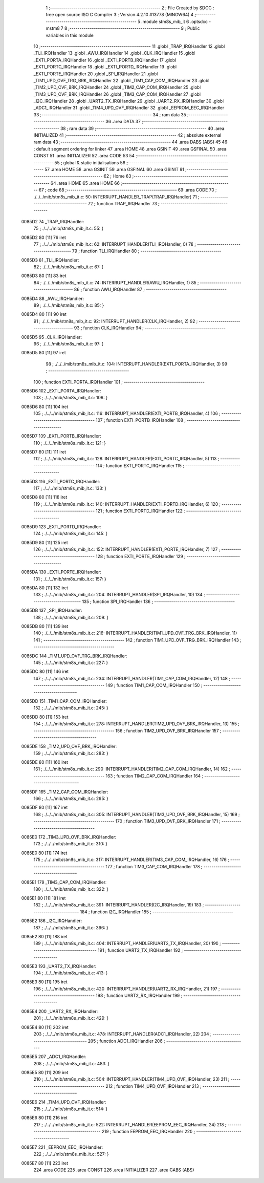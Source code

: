                                       1 ;--------------------------------------------------------
                                      2 ; File Created by SDCC : free open source ISO C Compiler 
                                      3 ; Version 4.2.10 #13778 (MINGW64)
                                      4 ;--------------------------------------------------------
                                      5 	.module stm8s_mib_it
                                      6 	.optsdcc -mstm8
                                      7 	
                                      8 ;--------------------------------------------------------
                                      9 ; Public variables in this module
                                     10 ;--------------------------------------------------------
                                     11 	.globl _TRAP_IRQHandler
                                     12 	.globl _TLI_IRQHandler
                                     13 	.globl _AWU_IRQHandler
                                     14 	.globl _CLK_IRQHandler
                                     15 	.globl _EXTI_PORTA_IRQHandler
                                     16 	.globl _EXTI_PORTB_IRQHandler
                                     17 	.globl _EXTI_PORTC_IRQHandler
                                     18 	.globl _EXTI_PORTD_IRQHandler
                                     19 	.globl _EXTI_PORTE_IRQHandler
                                     20 	.globl _SPI_IRQHandler
                                     21 	.globl _TIM1_UPD_OVF_TRG_BRK_IRQHandler
                                     22 	.globl _TIM1_CAP_COM_IRQHandler
                                     23 	.globl _TIM2_UPD_OVF_BRK_IRQHandler
                                     24 	.globl _TIM2_CAP_COM_IRQHandler
                                     25 	.globl _TIM3_UPD_OVF_BRK_IRQHandler
                                     26 	.globl _TIM3_CAP_COM_IRQHandler
                                     27 	.globl _I2C_IRQHandler
                                     28 	.globl _UART2_TX_IRQHandler
                                     29 	.globl _UART2_RX_IRQHandler
                                     30 	.globl _ADC1_IRQHandler
                                     31 	.globl _TIM4_UPD_OVF_IRQHandler
                                     32 	.globl _EEPROM_EEC_IRQHandler
                                     33 ;--------------------------------------------------------
                                     34 ; ram data
                                     35 ;--------------------------------------------------------
                                     36 	.area DATA
                                     37 ;--------------------------------------------------------
                                     38 ; ram data
                                     39 ;--------------------------------------------------------
                                     40 	.area INITIALIZED
                                     41 ;--------------------------------------------------------
                                     42 ; absolute external ram data
                                     43 ;--------------------------------------------------------
                                     44 	.area DABS (ABS)
                                     45 
                                     46 ; default segment ordering for linker
                                     47 	.area HOME
                                     48 	.area GSINIT
                                     49 	.area GSFINAL
                                     50 	.area CONST
                                     51 	.area INITIALIZER
                                     52 	.area CODE
                                     53 
                                     54 ;--------------------------------------------------------
                                     55 ; global & static initialisations
                                     56 ;--------------------------------------------------------
                                     57 	.area HOME
                                     58 	.area GSINIT
                                     59 	.area GSFINAL
                                     60 	.area GSINIT
                                     61 ;--------------------------------------------------------
                                     62 ; Home
                                     63 ;--------------------------------------------------------
                                     64 	.area HOME
                                     65 	.area HOME
                                     66 ;--------------------------------------------------------
                                     67 ; code
                                     68 ;--------------------------------------------------------
                                     69 	.area CODE
                                     70 ;	./../../mib/stm8s_mib_it.c: 50: INTERRUPT_HANDLER_TRAP(TRAP_IRQHandler)
                                     71 ;	-----------------------------------------
                                     72 ;	 function TRAP_IRQHandler
                                     73 ;	-----------------------------------------
      0085D2                         74 _TRAP_IRQHandler:
                                     75 ;	./../../mib/stm8s_mib_it.c: 55: }
      0085D2 80               [11]   76 	iret
                                     77 ;	./../../mib/stm8s_mib_it.c: 62: INTERRUPT_HANDLER(TLI_IRQHandler, 0)
                                     78 ;	-----------------------------------------
                                     79 ;	 function TLI_IRQHandler
                                     80 ;	-----------------------------------------
      0085D3                         81 _TLI_IRQHandler:
                                     82 ;	./../../mib/stm8s_mib_it.c: 67: }
      0085D3 80               [11]   83 	iret
                                     84 ;	./../../mib/stm8s_mib_it.c: 74: INTERRUPT_HANDLER(AWU_IRQHandler, 1)
                                     85 ;	-----------------------------------------
                                     86 ;	 function AWU_IRQHandler
                                     87 ;	-----------------------------------------
      0085D4                         88 _AWU_IRQHandler:
                                     89 ;	./../../mib/stm8s_mib_it.c: 85: }
      0085D4 80               [11]   90 	iret
                                     91 ;	./../../mib/stm8s_mib_it.c: 92: INTERRUPT_HANDLER(CLK_IRQHandler, 2)
                                     92 ;	-----------------------------------------
                                     93 ;	 function CLK_IRQHandler
                                     94 ;	-----------------------------------------
      0085D5                         95 _CLK_IRQHandler:
                                     96 ;	./../../mib/stm8s_mib_it.c: 97: }
      0085D5 80               [11]   97 	iret
                                     98 ;	./../../mib/stm8s_mib_it.c: 104: INTERRUPT_HANDLER(EXTI_PORTA_IRQHandler, 3)
                                     99 ;	-----------------------------------------
                                    100 ;	 function EXTI_PORTA_IRQHandler
                                    101 ;	-----------------------------------------
      0085D6                        102 _EXTI_PORTA_IRQHandler:
                                    103 ;	./../../mib/stm8s_mib_it.c: 109: }
      0085D6 80               [11]  104 	iret
                                    105 ;	./../../mib/stm8s_mib_it.c: 116: INTERRUPT_HANDLER(EXTI_PORTB_IRQHandler, 4)
                                    106 ;	-----------------------------------------
                                    107 ;	 function EXTI_PORTB_IRQHandler
                                    108 ;	-----------------------------------------
      0085D7                        109 _EXTI_PORTB_IRQHandler:
                                    110 ;	./../../mib/stm8s_mib_it.c: 121: }
      0085D7 80               [11]  111 	iret
                                    112 ;	./../../mib/stm8s_mib_it.c: 128: INTERRUPT_HANDLER(EXTI_PORTC_IRQHandler, 5)
                                    113 ;	-----------------------------------------
                                    114 ;	 function EXTI_PORTC_IRQHandler
                                    115 ;	-----------------------------------------
      0085D8                        116 _EXTI_PORTC_IRQHandler:
                                    117 ;	./../../mib/stm8s_mib_it.c: 133: }
      0085D8 80               [11]  118 	iret
                                    119 ;	./../../mib/stm8s_mib_it.c: 140: INTERRUPT_HANDLER(EXTI_PORTD_IRQHandler, 6)
                                    120 ;	-----------------------------------------
                                    121 ;	 function EXTI_PORTD_IRQHandler
                                    122 ;	-----------------------------------------
      0085D9                        123 _EXTI_PORTD_IRQHandler:
                                    124 ;	./../../mib/stm8s_mib_it.c: 145: }
      0085D9 80               [11]  125 	iret
                                    126 ;	./../../mib/stm8s_mib_it.c: 152: INTERRUPT_HANDLER(EXTI_PORTE_IRQHandler, 7)
                                    127 ;	-----------------------------------------
                                    128 ;	 function EXTI_PORTE_IRQHandler
                                    129 ;	-----------------------------------------
      0085DA                        130 _EXTI_PORTE_IRQHandler:
                                    131 ;	./../../mib/stm8s_mib_it.c: 157: }
      0085DA 80               [11]  132 	iret
                                    133 ;	./../../mib/stm8s_mib_it.c: 204: INTERRUPT_HANDLER(SPI_IRQHandler, 10)
                                    134 ;	-----------------------------------------
                                    135 ;	 function SPI_IRQHandler
                                    136 ;	-----------------------------------------
      0085DB                        137 _SPI_IRQHandler:
                                    138 ;	./../../mib/stm8s_mib_it.c: 209: }
      0085DB 80               [11]  139 	iret
                                    140 ;	./../../mib/stm8s_mib_it.c: 216: INTERRUPT_HANDLER(TIM1_UPD_OVF_TRG_BRK_IRQHandler, 11)
                                    141 ;	-----------------------------------------
                                    142 ;	 function TIM1_UPD_OVF_TRG_BRK_IRQHandler
                                    143 ;	-----------------------------------------
      0085DC                        144 _TIM1_UPD_OVF_TRG_BRK_IRQHandler:
                                    145 ;	./../../mib/stm8s_mib_it.c: 227: }
      0085DC 80               [11]  146 	iret
                                    147 ;	./../../mib/stm8s_mib_it.c: 234: INTERRUPT_HANDLER(TIM1_CAP_COM_IRQHandler, 12)
                                    148 ;	-----------------------------------------
                                    149 ;	 function TIM1_CAP_COM_IRQHandler
                                    150 ;	-----------------------------------------
      0085DD                        151 _TIM1_CAP_COM_IRQHandler:
                                    152 ;	./../../mib/stm8s_mib_it.c: 245: }
      0085DD 80               [11]  153 	iret
                                    154 ;	./../../mib/stm8s_mib_it.c: 278: INTERRUPT_HANDLER(TIM2_UPD_OVF_BRK_IRQHandler, 13)
                                    155 ;	-----------------------------------------
                                    156 ;	 function TIM2_UPD_OVF_BRK_IRQHandler
                                    157 ;	-----------------------------------------
      0085DE                        158 _TIM2_UPD_OVF_BRK_IRQHandler:
                                    159 ;	./../../mib/stm8s_mib_it.c: 283: }
      0085DE 80               [11]  160 	iret
                                    161 ;	./../../mib/stm8s_mib_it.c: 290: INTERRUPT_HANDLER(TIM2_CAP_COM_IRQHandler, 14)
                                    162 ;	-----------------------------------------
                                    163 ;	 function TIM2_CAP_COM_IRQHandler
                                    164 ;	-----------------------------------------
      0085DF                        165 _TIM2_CAP_COM_IRQHandler:
                                    166 ;	./../../mib/stm8s_mib_it.c: 295: }
      0085DF 80               [11]  167 	iret
                                    168 ;	./../../mib/stm8s_mib_it.c: 305: INTERRUPT_HANDLER(TIM3_UPD_OVF_BRK_IRQHandler, 15)
                                    169 ;	-----------------------------------------
                                    170 ;	 function TIM3_UPD_OVF_BRK_IRQHandler
                                    171 ;	-----------------------------------------
      0085E0                        172 _TIM3_UPD_OVF_BRK_IRQHandler:
                                    173 ;	./../../mib/stm8s_mib_it.c: 310: }
      0085E0 80               [11]  174 	iret
                                    175 ;	./../../mib/stm8s_mib_it.c: 317: INTERRUPT_HANDLER(TIM3_CAP_COM_IRQHandler, 16)
                                    176 ;	-----------------------------------------
                                    177 ;	 function TIM3_CAP_COM_IRQHandler
                                    178 ;	-----------------------------------------
      0085E1                        179 _TIM3_CAP_COM_IRQHandler:
                                    180 ;	./../../mib/stm8s_mib_it.c: 322: }
      0085E1 80               [11]  181 	iret
                                    182 ;	./../../mib/stm8s_mib_it.c: 391: INTERRUPT_HANDLER(I2C_IRQHandler, 19)
                                    183 ;	-----------------------------------------
                                    184 ;	 function I2C_IRQHandler
                                    185 ;	-----------------------------------------
      0085E2                        186 _I2C_IRQHandler:
                                    187 ;	./../../mib/stm8s_mib_it.c: 396: }
      0085E2 80               [11]  188 	iret
                                    189 ;	./../../mib/stm8s_mib_it.c: 404: INTERRUPT_HANDLER(UART2_TX_IRQHandler, 20)
                                    190 ;	-----------------------------------------
                                    191 ;	 function UART2_TX_IRQHandler
                                    192 ;	-----------------------------------------
      0085E3                        193 _UART2_TX_IRQHandler:
                                    194 ;	./../../mib/stm8s_mib_it.c: 413: }
      0085E3 80               [11]  195 	iret
                                    196 ;	./../../mib/stm8s_mib_it.c: 420: INTERRUPT_HANDLER(UART2_RX_IRQHandler, 21)
                                    197 ;	-----------------------------------------
                                    198 ;	 function UART2_RX_IRQHandler
                                    199 ;	-----------------------------------------
      0085E4                        200 _UART2_RX_IRQHandler:
                                    201 ;	./../../mib/stm8s_mib_it.c: 429: }
      0085E4 80               [11]  202 	iret
                                    203 ;	./../../mib/stm8s_mib_it.c: 478: INTERRUPT_HANDLER(ADC1_IRQHandler, 22)
                                    204 ;	-----------------------------------------
                                    205 ;	 function ADC1_IRQHandler
                                    206 ;	-----------------------------------------
      0085E5                        207 _ADC1_IRQHandler:
                                    208 ;	./../../mib/stm8s_mib_it.c: 483: }
      0085E5 80               [11]  209 	iret
                                    210 ;	./../../mib/stm8s_mib_it.c: 504: INTERRUPT_HANDLER(TIM4_UPD_OVF_IRQHandler, 23)
                                    211 ;	-----------------------------------------
                                    212 ;	 function TIM4_UPD_OVF_IRQHandler
                                    213 ;	-----------------------------------------
      0085E6                        214 _TIM4_UPD_OVF_IRQHandler:
                                    215 ;	./../../mib/stm8s_mib_it.c: 514: }
      0085E6 80               [11]  216 	iret
                                    217 ;	./../../mib/stm8s_mib_it.c: 522: INTERRUPT_HANDLER(EEPROM_EEC_IRQHandler, 24)
                                    218 ;	-----------------------------------------
                                    219 ;	 function EEPROM_EEC_IRQHandler
                                    220 ;	-----------------------------------------
      0085E7                        221 _EEPROM_EEC_IRQHandler:
                                    222 ;	./../../mib/stm8s_mib_it.c: 527: }
      0085E7 80               [11]  223 	iret
                                    224 	.area CODE
                                    225 	.area CONST
                                    226 	.area INITIALIZER
                                    227 	.area CABS (ABS)
